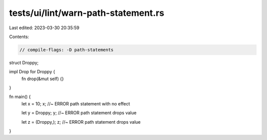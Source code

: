 tests/ui/lint/warn-path-statement.rs
====================================

Last edited: 2023-03-30 20:35:59

Contents:

.. code-block:: rs

    // compile-flags: -D path-statements
struct Droppy;

impl Drop for Droppy {
    fn drop(&mut self) {}
}

fn main() {
    let x = 10;
    x; //~ ERROR path statement with no effect

    let y = Droppy;
    y; //~ ERROR path statement drops value

    let z = (Droppy,);
    z; //~ ERROR path statement drops value
}


